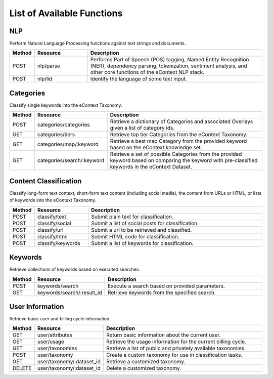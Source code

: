 List of Available Functions
===========================

NLP
----------

Perform Natural Language Processing functions against text strings and documents.

.. csv-table::
    :header: "Method","Resource","Description"
    :widths: 10, 30, 100

    "POST","nlp/parse","Performs Part of Speech (POS) tagging, Named Entity Recognition (NER), dependency parsing, tokenization, sentiment analysis, and other core functions of the eContext NLP stack."
    "POST","nlp/lid","Identify the language of some text input."

Categories
----------

Classify single keywords into the eContext Taxonomy.

.. csv-table::
    :header: "Method","Resource","Description"
    :widths: 10, 30, 100

    "POST","categories/categories","Retrieve a dictionary of Categories and associated Overlays given a list of category ids."
    "GET","categories/tiers","Retrieve top tier Categories from the eContext Taxonomy."
    "GET","categories/map/:keyword","Retrieve a best map Category from the provided keyword based on the eContext knowledge set."
    "GET","categories/search/:keyword","Retrieve a set of possible Categories from the provided keyword based on comparing the keyword with pre-classified keywords in the eContext Dataset."

Content Classification
----------------------

Classify long-form text context, short-form text content (including social media), the content from URLs or HTML, or lists of keywords into the eContext Taxonomy.

.. csv-table::
    :header: "Method","Resource","Description"
    :widths: 10, 30, 100

    "POST","classify/text","Submit plain text for classification."
    "POST","classify/social","Submit a list of social posts for classification."
    "POST","classify/url","Submit a url to be retrieved and classified."
    "POST","classify/html","Submit HTML code for classification."
    "POST","classify/keywords","Submit a list of keywords for classification."


Keywords
--------

Retrieve collections of keywords based on executed searches.

.. csv-table::
    :header: "Method","Resource","Description"
    :widths: 10, 30, 100

    "POST","keywords/search","Execute a search based on provided parameters."
    "GET","keywords/search/:result_id","Retrieve keywords from the specified search."

User Information
----------------

Retrieve basic user and billing cycle information.

.. csv-table::
    :header: "Method","Resource","Description"
    :widths: 10, 30, 100

    "GET","user/attributes","Return basic information about the current user."
    "GET","user/usage","Retrieve the usage information for the current billing cycle."
    "GET","user/taxonomies","Retrieve a list of public and privately available taxonomies."
    "POST","user/taxonomy","Create a custom taxonomy for use in classification tasks."
    "GET","user/taxonomy/:dataset_id","Retrieve a customized taxonomy."
    "DELETE","user/taxonomy/:dataset_id","Delete a customized taxonomy."
